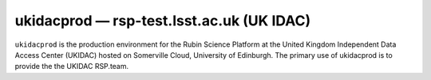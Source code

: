 .. px-env:: ukidacprod

##########################################
ukidacprod — rsp-test.lsst.ac.uk (UK IDAC)
##########################################

``ukidacprod`` is the production environment for the Rubin Science Platform at the United Kingdom Independent Data Access Center (UKIDAC) hosted on Somerville Cloud, University of Edinburgh. The primary use of ukidacprod is to provide the the UKIDAC RSP.team.

.. jinja:: ukidacprod
   :file: environments/_summary.rst.jinja
